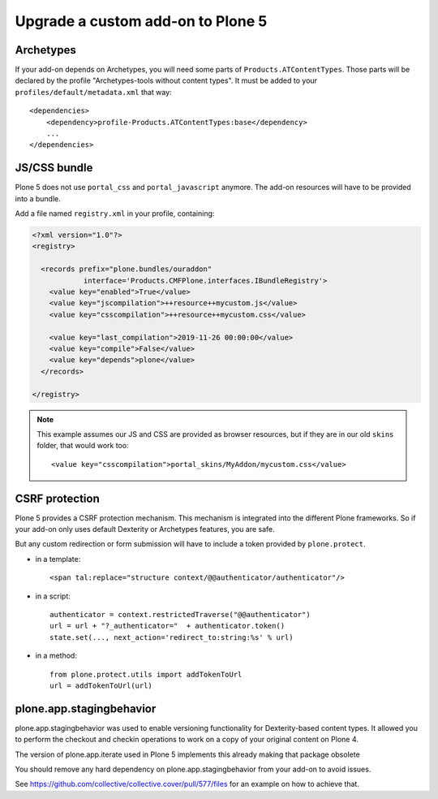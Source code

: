 ==================================
Upgrade a custom add-on to Plone 5
==================================

Archetypes
----------

If your add-on depends on Archetypes, you will need some parts of ``Products.ATContentTypes``.
Those parts will be declared by the profile "Archetypes-tools without content types". It must be added to your ``profiles/default/metadata.xml`` that way::

    <dependencies>
        <dependency>profile-Products.ATContentTypes:base</dependency>
        ...
    </dependencies>

JS/CSS bundle
-------------

Plone 5 does not use ``portal_css`` and ``portal_javascript`` anymore.
The add-on resources will have to be provided into a bundle.

Add a file named ``registry.xml`` in your profile, containing:

.. code-block:: xml

    <?xml version="1.0"?>
    <registry>

      <records prefix="plone.bundles/ouraddon"
                interface='Products.CMFPlone.interfaces.IBundleRegistry'>
        <value key="enabled">True</value>
        <value key="jscompilation">++resource++mycustom.js</value>
        <value key="csscompilation">++resource++mycustom.css</value>

        <value key="last_compilation">2019-11-26 00:00:00</value>
        <value key="compile">False</value>
        <value key="depends">plone</value>
      </records>

    </registry>

.. note::

    This example assumes our JS and CSS are provided as browser resources, but if they are in our old ``skins`` folder, that would work too::

    <value key="csscompilation">portal_skins/MyAddon/mycustom.css</value>


CSRF protection
---------------

Plone 5 provides a CSRF protection mechanism. This mechanism is integrated into the different Plone frameworks.
So if your add-on only uses default Dexterity or Archetypes features, you are safe.

But any custom redirection or form submission will have to include a token provided by ``plone.protect``.

- in a template::

    <span tal:replace="structure context/@@authenticator/authenticator"/>

- in a script::

    authenticator = context.restrictedTraverse("@@authenticator")
    url = url + "?_authenticator="  + authenticator.token()
    state.set(..., next_action='redirect_to:string:%s' % url)

- in a method::

    from plone.protect.utils import addTokenToUrl
    url = addTokenToUrl(url)


plone.app.stagingbehavior
-------------------------

plone.app.stagingbehavior was used to enable versioning functionality for Dexterity-based content types.
It allowed you to perform the checkout and checkin operations to work on a copy of your original content on Plone 4.

The version of plone.app.iterate used in Plone 5 implements this already making that package obsolete

You should remove any hard dependency on plone.app.stagingbehavior from your add-on to avoid issues.

See https://github.com/collective/collective.cover/pull/577/files for an example on how to achieve that.
